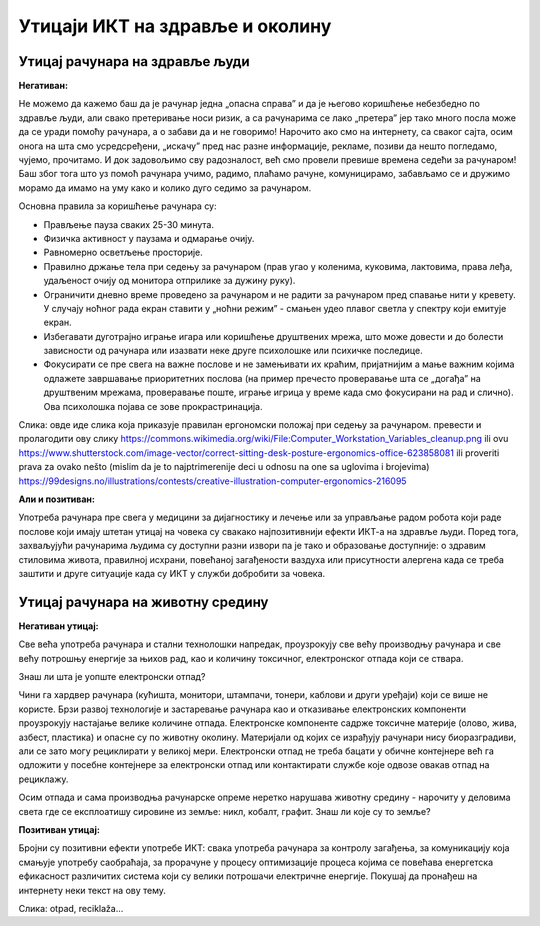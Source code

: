 Утицаји ИКТ на здравље и околину
=================================

Утицај рачунара на здравље људи
-------------------------------

**Негативан:**

Не можемо да кажемо баш да је рачунар једна „опасна справа” и да је његово коришћење небезбедно по здравље људи, али свако претеривање носи ризик, а са рачунарима се лако „претера” јер тако много посла може да се уради помоћу рачунара, а о забави да и не говоримо! Нарочито ако смо на интернету, са сваког сајта, осим онога на шта смо усредсређени, „искачу” пред нас разне информације, рекламе, позиви да нешто погледамо, чујемо, прочитамо. И док задовољимо сву радозналост, већ смо провели превише времена седећи за рачунаром! Баш због тога што уз помоћ рачунара учимо, радимо, плаћамо рачуне, комуницирамо,  забављамо се и дружимо морамо да имамо на уму како и колико дуго седимо за рачунаром.
 
.. questionnote::

    Основни проблеми су: неправилан положај тела, напрезање очију услед лошег осветљења или дуготрајног гледања у екран , психолошки утицај прекомерног играња „игрица” или боравка у „виртуелном свету” уместо у реалности, мноштво информација које одвлаче пажњу продужавају време проведено за рачунаром.

Основна правила за коришћење рачунара су:

- Прављење пауза сваких  25-30 минута.

- Физичка активност у паузама и одмарање очију.

- Равномерно осветљење просторије.

- Правилно држање тела при седењу за рачунаром (прав угао у коленима, куковима, лактовима, права леђа, удаљеност очију од монитора отприлике за дужину руку).

- Ограничити дневно време проведено за рачунаром и не радити за рачунаром пред спавање нити у кревету. У случају ноћног рада екран ставити у „ноћни режим” - смањен удео плавог светла у спектру који емитује екран.

- Избегавати дуготрајно играње игара или коришћење друштвених мрежа, што може довести и до болести зависности од рачунара или изазвати неке друге психолошке или психичке последице.

- Фокусирати се пре свега на важне послове и не замењивати их краћим, пријатнијим а мање важним којима одлажете завршавање приоритетних послова (на пример пречесто проверавање шта се „догађа” на друштвеним мрежама, проверавање поште, играње игрица у време када смо фокусирани на рад и слично). Ова психолошка појава се зове прокрастринација.


.. image:: ../../_images/biće_slika.png
   :width: 400px   
   :align: center

Слика: овде иде слика која приказује правилан ергономски положај при седењу за рачунаром. превести и пролагодити ову слику
https://commons.wikimedia.org/wiki/File:Computer_Workstation_Variables_cleanup.png
ili ovu https://www.shutterstock.com/image-vector/correct-sitting-desk-posture-ergonomics-office-623858081
ili proveriti prava za ovako nešto (mislim da je to najptrimerenije deci u odnosu na one sa uglovima i brojevima)
https://99designs.no/illustrations/contests/creative-illustration-computer-ergonomics-216095



**Али и позитиван:**

Употреба рачунара пре свега у медицини за дијагностику и лечење или за управљање радом робота који раде послове који имају штетан утицај на човека су свакако најпозитивнији ефекти ИКТ-а на здравље људи. Поред тога, захваљујући рачунарима људима су доступни разни извори па је тако и образовање доступније: о здравим стиловима живота, правилној исхрани, повећаној загађености ваздуха или присутности алергена када се треба заштити  и друге ситуације када су ИКТ у служби добробити за човека. 



Утицај рачунара на животну средину
----------------------------------

**Негативан утицај:**

Све већа употреба рачунара и стални технолошки напредак, проузрокују све већу производњу рачунара и све већу потрошњу енергије за њихов рад, као и количину токсичног, електронског отпада који се ствара.

Знаш ли шта је уопште електронски отпад?

Чини га хардвер рачунара (кућишта, монитори, штампачи, тонери, каблови и други уређаји) који се више не користе. Брзи развој технологије и застаревање рачунара као и отказивање електронских компоненти проузрокују настајање велике количине отпада. Електронске компоненте садрже токсичне материје (олово, жива, азбест, пластика) и опасне су по животну околину. Материјали од којих се израђују рачунари нису биоразградиви, али се зато могу рециклирати у великој мери. Електронски отпад не треба бацати у обичне контејнере већ га одложити у посебне контејнере за електронски отпад или контактирати службе које одвозе овакав отпад на рециклажу. 

Осим отпада и сама производња рачунарске опреме неретко нарушава животну средину - нарочиту у деловима света где се експлоатишу сировине из земље: никл, кобалт, графит. Знаш ли које су то земље?
 

**Позитиван утицај:**

Бројни су позитивни ефекти употребе ИКТ: свака употреба рачунара за контролу загађења, за комуникацију која смањује употребу саобраћаја, за прорачуне у процесу оптимизације процеса којима се повећава енергетска ефикасност различитих система који су велики потрошачи електричне енергије. Покушај да пронађеш на интернету неки текст на ову тему.
 
 
.. image:: ../../_images/biće_slika.png
   :width: 400px   
   :align: center

Слика: otpad, reciklaža...


 
 
.. questionnote:: Дигитално насиље

    1. Твој најбољи друг/другарица ти се поверава да је упознао/упознала девојку/младића путем интернета, да су се јако заволели и да су се договорили да се упознају и лично. Какав ћеш савет дати?
 
    2.  Твој најбољи друг/другарица ти се поверава да га/је неко вербално злоставља на друштвеним мрежама и шаље приватне поруке непријатне садржине. Какав ћеш савет дати?
